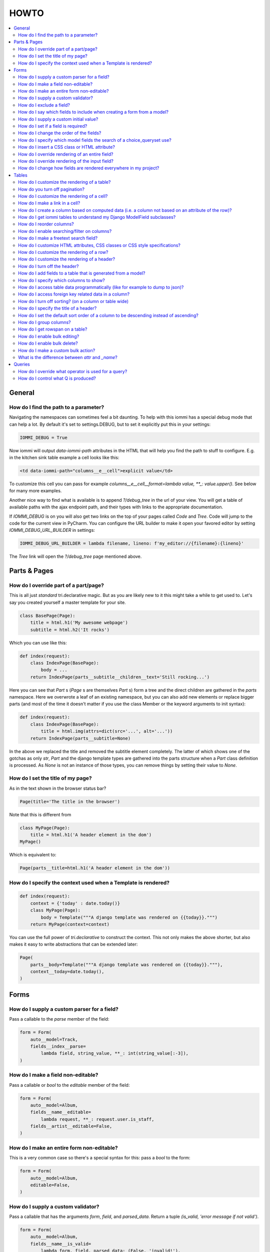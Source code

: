 .. imports
    from tests.helpers import req, user_req, staff_req
    from django.template import Template
    from tri_declarative import Namespace
    from iommi.attrs import render_attrs
    from django.http import HttpResponseRedirect
    from datetime import date
    import pytest
    pytestmark = pytest.mark.django_db

HOWTO
=====

.. contents::
    :local:


General
-------


How do I find the path to a parameter?
~~~~~~~~~~~~~~~~~~~~~~~~~~~~~~~~~~~~~~

Navigating the namespaces can sometimes feel a bit daunting. To help with
this iommi has a special debug mode that can help a lot. By default it's
set to settings.DEBUG, but to set it explicitly put this in your settings:

.. code:: python

    IOMMI_DEBUG = True

Now iommi will output `data-iommi-path` attributes in the HTML that will
help you find the path to stuff to configure. E.g. in the kitchen
sink table example a cell looks like this:

.. code:: html

    <td data-iommi-path="columns__e__cell">explicit value</td>

To customize this cell you can pass for example
`columns__e__cell__format=lambda value, **_: value.upper()`. See below for
many more examples.

Another nice way to find what is available is to append `?/debug_tree` in the
url of your view. You will get a table of available paths with the ajax
endpoint path, and their types with links to the appropriate documentation.


If `IOMMI_DEBUG` is on you will also get two links on the top of your pages
called `Code` and `Tree`. Code will jump to the code for the current view
in PyCharm. You can configure the URL builder to make it open your favored
editor by setting `IOMMI_DEBUG_URL_BUILDER` in settings:

.. code:: python

    IOMMI_DEBUG_URL_BUILDER = lambda filename, lineno: f'my_editor://{filename}:{lineno}'

The `Tree` link will open the `?/debug_tree` page mentioned above.

.. test
    assert True  # Until I come up with a nice way to test this


Parts & Pages
-------------

How do I override part of a part/page? 
~~~~~~~~~~~~~~~~~~~~~~~~~~~~~~~~~~~~~~

This is all just *standard* tri.declarative magic.  But as you are likely new to it
this might take a while to get used to. Let's say you created yourself a master template 
for your site.

.. code:: python

    class BasePage(Page):
        title = html.h1('My awesome webpage')
        subtitle = html.h2('It rocks')

Which you can use like this:

.. code:: python

    def index(request):
        class IndexPage(BasePage):
            body = ...
        return IndexPage(parts__subtitle__children__text='Still rocking...')

.. test

    index(req('get'))

Here you can see that `Part` s (`Page` s are themselves `Part` s) form a tree and the direct children are gathered in the `parts` namespace.  Here we overwrote a leaf of
an existing namespace, but you can also add new elements or replace bigger
parts (and most of the time it doesn't matter if you use the class Member or the 
keyword arguments to init syntax):

.. code:: python

    def index(request):
        class IndexPage(BasePage):
            title = html.img(attrs=dict(src='...', alt='...'))
        return IndexPage(parts__subtitle=None)

.. test

    index(req('get'))

In the above we replaced the title and removed the subtitle element completely. The
latter of which shows one of the gotchas as only `str`, `Part` and the django
template types are gathered into the parts structure when a `Part` class definition
is processed.  As `None` is not an instance of those types, you can remove things
by setting their value to `None`.

.. _Page.title:

How do I set the title of my page?
~~~~~~~~~~~~~~~~~~~~~~~~~~~~~~~~~~

As in the text shown in the browser status bar?

.. code:: python

    Page(title='The title in the browser')

Note that this is different from

.. code:: python

    class MyPage(Page):
        title = html.h1('A header element in the dom')
    MyPage()

Which is equivalent to:

.. code:: python

    Page(parts__title=html.h1('A header element in the dom'))


.. _Page.context:

How do I specify the context used when a Template is rendered?
~~~~~~~~~~~~~~~~~~~~~~~~~~~~~~~~~~~~~~~~~~~~~~~~~~~~~~~~~~~~~~

.. code:: python

    def index(request):
        context = {'today' : date.today()}
        class MyPage(Page):
            body = Template("""A django template was rendered on {{today}}.""")
        return MyPage(context=context)

.. test

    index(req('get'))

You can use the full power of `tri.declarative` to construct the context.  This
not only makes the above shorter, but also makes it easy to write abstractions that
can be extended later:

.. code:: python

    Page(
        parts__body=Template("""A django template was rendered on {{today}}."""),
        context__today=date.today(),
    )


Forms
-----

.. _Field.parse:

How do I supply a custom parser for a field?
~~~~~~~~~~~~~~~~~~~~~~~~~~~~~~~~~~~~~~~~~~~~

Pass a callable to the `parse` member of the field:

.. code:: python

    form = Form(
        auto__model=Track,
        fields__index__parse=
            lambda field, string_value, **_: int(string_value[:-3]),
    )

.. test

    form = form.bind(request=req('get', index='123abc'))
    assert not form.get_errors()
    assert form.fields.index.value == 123


.. _Field.editable:

How do I make a field non-editable?
~~~~~~~~~~~~~~~~~~~~~~~~~~~~~~~~~~~

Pass a callable or `bool` to the `editable` member of the field:

.. code:: python

    form = Form(
        auto__model=Album,
        fields__name__editable=
            lambda request, **_: request.user.is_staff,
        fields__artist__editable=False,
    )


.. test
    user_form = form.bind(request=user_req('get'))
    assert user_form.fields.name.editable is False
    assert user_form.fields.artist.editable is False

    staff_form = form.bind(request=staff_req('get'))
    assert staff_form.fields.name.editable is True
    assert staff_form.fields.artist.editable is False


.. _Form.editable:

How do I make an entire form non-editable?
~~~~~~~~~~~~~~~~~~~~~~~~~~~~~~~~~~~~~~~~~~

This is a very common case so there's a special syntax for this: pass a `bool` to the form:

.. code:: python

    form = Form(
        auto__model=Album,
        editable=False,
    )

.. test

    form = form.bind(request=req('get'))
    assert form.fields.name.editable is False
    assert form.fields.year.editable is False


.. _Field.is_valid:

How do I supply a custom validator?
~~~~~~~~~~~~~~~~~~~~~~~~~~~~~~~~~~~

Pass a callable that has the arguments `form`, `field`, and `parsed_data`. Return a tuple `(is_valid, 'error message if not valid')`.

.. code:: python

    form = Form(
        auto__model=Album,
        fields__name__is_valid=
            lambda form, field, parsed_data: (False, 'invalid!'),
    )


.. test

    form = form.bind(request=req('get', name='foo'))
    assert form.get_errors() == {'fields': {'name': {'invalid!'}}}


How do I exclude a field?
~~~~~~~~~~~~~~~~~~~~~~~~~

See `How do I say which fields to include when creating a form from a model?`_


How do I say which fields to include when creating a form from a model?
~~~~~~~~~~~~~~~~~~~~~~~~~~~~~~~~~~~~~~~~~~~~~~~~~~~~~~~~~~~~~~~~~~~~~~~

`Form()` has four methods to select which fields are included in the final form:

1. the `auto__include` parameter: this is a list of strings for members of the model to use to generate the form.
2. the `auto__exclude` parameter: the inverse of `include`. If you use this the form gets all the fields from the model excluding the ones with names you supply in `exclude`.
3. for more advanced usages you can also pass the `include` parameter to a specific field like `fields__my_field__include=True`. Here you can supply either a `bool` or a callable like `fields__my_field__include=lambda request, **_: request.user.is_staff`.
4. you can also add fields that are not present in the model by passing configuration like `fields__foo__attr='bar__baz'` (this means create a `Field` called `foo` that reads its data from `bar.baz`). You can either pass configuration data like that, or pass an entire `Field` instance.


.. _Field.initial:

How do I supply a custom initial value?
~~~~~~~~~~~~~~~~~~~~~~~~~~~~~~~~~~~~~~~

Pass a value or callable to the `initial` member:

.. code:: python

    form = Form(
        auto__model=Album,
        fields__name__initial='Paranoid',
        fields__year__initial=lambda field, form, **_: 1970,
    )

.. test

    form = form.bind(request=req('get'))
    assert form.fields.name.value == 'Paranoid'
    assert form.fields.year.value == 1970

If there are `GET` parameters in the request, iommi will use them to fill in the appropriate fields. This is very handy for supplying links with partially filled in forms from just a link on another part of the site.


.. _Field.required:

How do I set if a field is required?
~~~~~~~~~~~~~~~~~~~~~~~~~~~~~~~~~~~~
Normally this will be handled automatically by looking at the model definition, but sometimes you want a form to be more strict than the model. Pass a `bool` or a callable to the `required` member:

.. code:: python

    form = Form(
        auto__model=Album,
        fields__name__required=True,
        fields__year__required=lambda field, form, **_: True,
    )

.. test

    form = form.bind(request=req('get'))
    assert form.fields.name.required is True
    assert form.fields.year.required is True


.. _Field.after:

How do I change the order of the fields?
~~~~~~~~~~~~~~~~~~~~~~~~~~~~~~~~~~~~~~~~

You can change the order in your model definitions as this is what iommi uses. If that's not practical you can use the `after` member. It's either the name of a field or an index. There is a special value `LAST` to put a field last.

.. code:: python

    from tri_declarative import LAST

    form = Form(
        auto__model=Album,
        fields__name__after=LAST,
        fields__year__after='artist',
        fields__artist__after=0,
    )

.. test

    form = form.bind(request=req('get'))
    assert list(form.fields.keys()) == ['artist', 'year', 'name']

This will make the field order `artist`, `year`, `name`.

If there are multiple fields with the same index or name the order of the fields will be used to disambiguate.


.. _Field.search_fields:

How do I specify which model fields the search of a choice_queryset use?
~~~~~~~~~~~~~~~~~~~~~~~~~~~~~~~~~~~~~~~~~~~~~~~~~~~~~~~~~~~~~~~~~~~~~~~~

`Form.choice_queryset` uses the registered search fields for filtering and ordering.
See :doc:`registrations` for how to register one. If present it will default
to a model field `name`.


In special cases you can override which attributes it uses for
searching by specifying `search_fields`:

.. code:: python

    form = Form(
        auto__model=Album,
        fields__name__search_fields=('name', 'year'),
    )

This last method is discouraged though, because it will mean searching behaves
differently in different parts of your application for the same data.


How do I insert a CSS class or HTML attribute?
~~~~~~~~~~~~~~~~~~~~~~~~~~~~~~~~~~~~~~~~~~~~~~

See :doc:`Attrs`.


.. _Field.template:

How do I override rendering of an entire field?
~~~~~~~~~~~~~~~~~~~~~~~~~~~~~~~~~~~~~~~~~~~~~~~

Pass a template name or a `Template` object:

.. code:: python

    form = Form(
        auto__model=Album,
        fields__year__template='my_template.html',
    )

.. code:: python

    form = Form(
        auto__model=Album,
        fields__year__template=Template('{{ field.attrs }}'),
    )


.. _Field.input:

How do I override rendering of the input field?
~~~~~~~~~~~~~~~~~~~~~~~~~~~~~~~~~~~~~~~~~~~~~~~


Pass a template name or a `Template` object to the `input` namespace:

.. code:: python

    form = Form(
        auto__model=Album,
        fields__year__input__template='my_template.html',
    )

.. code:: python

    form = Form(
        auto__model=Album,
        fields__year__input__template=Template('{{ field.attrs }}'),
    )

How do I change how fields are rendered everywhere in my project?
~~~~~~~~~~~~~~~~~~~~~~~~~~~~~~~~~~~~~~~~~~~~~~~~~~~~~~~~~~~~~~~~~

Define a custom style and override the appropriate fields.  For
example here is how you could change `Field.date` to use a text
based input control (as opposed to the date picker that `input type='date'`
uses).

.. test
    from iommi.style_bootstrap import bootstrap

.. code:: python

    my_style = Style(bootstrap, Field__shortcuts__date__input__attrs_type='date')

When you do that you will get English language relative date parsing 
(e.g. "yesterday", "3 days ago") for free, because iommi used to use a 
text based input control and the parser is applied no matter what 
(its just that when using the default date picker control it will 
always only see ISO-8601 dates). 


Tables
------

How do I customize the rendering of a table?
~~~~~~~~~~~~~~~~~~~~~~~~~~~~~~~~~~~~~~~~~~~~

Table rendering can be customized on multiple levels. You pass a template with the `template` argument, which
is either a template name or a `Template` object.

Customize the HTML attributes of the table tag via the `attrs` argument. See attrs_.

To customize the row, see `How do I customize the rendering of a row?`_

To customize the cell, see `How do I customize the rendering of a cell?`_


.. _Table.page_size:

How do you turn off pagination?
~~~~~~~~~~~~~~~~~~~~~~~~~~~~~~~

Specify `page_size=None`:

.. code:: python

    Table(
        auto__model=Album,
        page_size=None,
    )

.. code:: python

    class MyTable(Table):
        a = Column()

        class Meta:
            page_size = None


.. _Table.cell:

How do I customize the rendering of a cell?
~~~~~~~~~~~~~~~~~~~~~~~~~~~~~~~~~~~~~~~~~~~

You can customize the :doc:`Cell` rendering in several ways:

- You can modify the html attributes via `cell__attrs`. See the question on attrs_

- Use `cell__template` to specify a template. You can give a string and it will be interpreted as a template name, or you can pass a `Template` object.

- Pass a url (or callable that returns a url) to `cell__url` to make the cell a link.


How do I make a link in a cell?
~~~~~~~~~~~~~~~~~~~~~~~~~~~~~~~

This is such a common case that there's a special case for it: pass the `url` and `url_title` parameters to the `cell`:

.. code:: python

    Column(
        cell__url='http://example.com',
        cell__url_title='go to example',
    )


.. _How do I create a column based on computed data?:

How do I create a column based on computed data (i.e. a column not based on an attribute of the row)?
~~~~~~~~~~~~~~~~~~~~~~~~~~~~~~~~~~~~~~~~~~~~~~~~~~~~~~~~~~~~~~~~~~~~~~~~~~~~~~~~~~~~~~~~~~~~~~~~~~~~~

Let's say we have a model like this:

.. code:: python

    class Foo(models.Model):
        value = models.IntegerField()

.. test
        class Meta:
            app_label = 'docs_computed'

And we want a computed column `square` that is the square of the value, then we can do:

.. code:: python

    Table(
        auto__model=Foo,
        columns__square=Column(
            # computed value:
            cell__value=lambda row, **_: row.value * row.value,
        )
    )

or we could do:

.. code:: python

    Table(
        auto__model=Foo,
        columns__square=Column(
            attr='value',
            cell__format=lambda value, **_: value * value,
        )
    )

This only affects the formatting when we render the cell value. Which might make more sense depending on your situation but for the simple case like we have here the two are equivalent.


How do I get iommi tables to understand my Django ModelField subclasses?
~~~~~~~~~~~~~~~~~~~~~~~~~~~~~~~~~~~~~~~~~~~~~~~~~~~~~~~~~~~~~~~~~~~~~~~~

See :doc:`registrations`.


.. _Column.after:

How do I reorder columns?
~~~~~~~~~~~~~~~~~~~~~~~~~

By default the columns come in the order defined so if you have an explicit table defined, just move them around there. If the table is generated from a model definition, you can also move them in the model definition if you like, but that might not be a good idea. So to handle this case we can set the ordering on a column by giving it the `after` argument. Let's start with a simple model:

.. code:: python

    class Foo(models.Model):
        a = models.IntegerField()
        b = models.IntegerField()
        c = models.IntegerField()

.. test
        class Meta:
            app_label = 'docs_reorder'

If we just do `Table(auto__model=Foo)` we'll get the columns in the order a, b, c. But let's say I want to put c first, then we can pass it the `after` value `-1`:

.. code:: python

    Table(auto__model=Foo, columns__c__after=-1)

`-1` means the first, other numbers mean index. We can also put columns after another named column like so:

.. code:: python

    Table(auto__model=Foo, columns__c__after='a')

this will put the columns in the order a, c, b.

There is a special value `LAST` (import from `tri_declarative`) to put something last in a list.


.. _Column.filter:

How do I enable searching/filter on columns?
~~~~~~~~~~~~~~~~~~~~~~~~~~~~~~~~~~~~~~~~~~~~

Pass the value `filter__include=True` to the column, to enable searching
in the advanced query language.

.. code:: python

    Table(
        auto__model=Album,
        columns__name__filter__include=True,
    )

The `query` namespace here is used to configure a :doc:`Filter` so you can
configure the behavior of the searching by passing parameters here.

The `filter__field` namespace is used to configure the :doc:`Field`, so here you
can pass any argument to `Field` here to customize it.

If you just want to have the filter available in the advanced query language,
you can turn off the field in the generated form by passing
`filter__field__include=False`:


.. _Filter.freetext:

How do I make a freetext search field?
~~~~~~~~~~~~~~~~~~~~~~~~~~~~~~~~~~~~~~

If you want to filter based on a freetext query on one or more columns we've got a nice little feature for this:

.. code:: python

    Table(
        auto__model=Album,
        columns__name__filter=dict(
            freetext=True,
            include=True,
        ),
        columns__year__filter__freetext=True,
        columns__year__filter__include=True,
    )


This will display one search box to search both `year` and `name` columns.

.. _Table.attrs:

.. _Form.attrs:

.. _Field.attrs:

.. _attrs:

How do I customize HTML attributes, CSS classes or CSS style specifications?
~~~~~~~~~~~~~~~~~~~~~~~~~~~~~~~~~~~~~~~~~~~~~~~~~~~~~~~~~~~~~~~~~~~~~~~~~~~~

The `attrs` namespace has special handling to make it easy to customize. There are three main cases:

First the straight forward case where a key/value pair is rendered in the output:

.. code:: pycon

    >>> render_attrs(Namespace(foo='bar'))
    ' foo="bar"'

Then there's a special handling for CSS classes:

.. code:: pycon

    >>> render_attrs(Namespace(class__foo=True, class__bar=True))
    ' class="bar foo"'

Note that the class names are sorted alphabetically on render.

Lastly there is the special handling of `style`:

.. code:: pycon

    >>> render_attrs(Namespace(style__font='Arial'))
    ' style="font: Arial"'

If you need to add a style with `-` in the name you have to do this:


.. code:: pycon

    >>> render_attrs(Namespace(**{'style__font-family': 'sans-serif'}))
    ' style="font-family: sans-serif"'


Everything together:

.. code:: pycon

    >>> render_attrs(
    ...     Namespace(
    ...         foo='bar',
    ...         class__foo=True,
    ...         class__bar=True,
    ...         style__font='Arial',
    ...         **{'style__font-family': 'serif'}
    ...     )
    ... )
    ' class="bar foo" foo="bar" style="font-family: serif; font: Arial"'


.. _Table.row:

How do I customize the rendering of a row?
~~~~~~~~~~~~~~~~~~~~~~~~~~~~~~~~~~~~~~~~~~

You can customize the row rendering in two ways:

- You can modify the html attributes via `row__attrs`. See the question on attrs_

- Use `row__template` to specify a template. You can give a string and it will be interpreted as a template name, or you can pass a `Template` object.

In templates you can access the raw row via `row`. This would typically be one of your model objects. You can also access the cells of the table via `cells`. A naive template for a row would be `<tr>{% for cell in cells %}<td>{{ cell }}{% endfor %}</tr>`. You can access specific cells by their column names like `{{ cells.artist }}`.

To customize the cell, see `How do I customize the rendering of a cell?`_

.. _Column.header:

How do I customize the rendering of a header?
~~~~~~~~~~~~~~~~~~~~~~~~~~~~~~~~~~~~~~~~~~~~~

You can customize headers in two ways:

- You can modify the html attributes via `header__attrs`. See the question on attrs_

- Use `header__template` to specify a template. You can give a string and it will be interpreted as a template name, or you can pass a `Template` object. The default is `iommi/table/table_header_rows.html`.


.. _Table.header:

How do I turn off the header?
~~~~~~~~~~~~~~~~~~~~~~~~~~~~~

Set `header__template` to `None`.


How do I add fields to a table that is generated from a model?
~~~~~~~~~~~~~~~~~~~~~~~~~~~~~~~~~~~~~~~~~~~~~~~~~~~~~~~~~~~~~~

See the question `How do I create a column based on computed data?`_


.. _Column.include:

How do I specify which columns to show?
~~~~~~~~~~~~~~~~~~~~~~~~~~~~~~~~~~~~~~~

Just pass `include=False` to hide the column or `include=True` to show it. By default columns are shown, except the primary key column that is by default hidden. You can also pass a callable here like so:

.. code:: python

    Table(
        auto__model=Album,
        columns__name__include=
            lambda request, **_: request.GET.get('some_parameter') == 'hello!',
    )

This will show the column `name` only if the GET parameter `some_parameter` is set to `hello!`.

To be more precise, `include` turns off the entire column. Sometimes you want to have the searching turned on, but disable the rendering of the column. To do this use the `render_column` parameter instead.


.. _Table.cells_for_rows

How do I access table data programmatically (like for example to dump to json)?
~~~~~~~~~~~~~~~~~~~~~~~~~~~~~~~~~~~~~~~~~~~~~~~~~~~~~~~~~~~~~~~~~~~~~~~~~~~~~~~

Here's a simple example that prints a table to stdout:

.. test
    Artist.objects.create(name='foo')
    table = Table(auto__model=Artist).bind(request=req('get'))

.. code:: python

    for row in table.cells_for_rows():
        for cell in row:
            print(cell.render_formatted(), end='')
        print()


.. _Column.attr:

How do I access foreign key related data in a column?
~~~~~~~~~~~~~~~~~~~~~~~~~~~~~~~~~~~~~~~~~~~~~~~~~~~~~

Let's say we have two models:

.. code:: python

    class Foo(models.Model):
        a = models.IntegerField()

.. test
        class Meta:
            app_label = 'docs_fk'

.. code:: python

    class Bar(models.Model):
        b = models.IntegerField()
        c = models.ForeignKey(Foo, on_delete=models.CASCADE)

.. test
        class Meta:
            app_label = 'docs_fk'

we can build a table of `Bar` that shows the data of `a` like this:

.. code:: python

    Table(
        auto__model=Bar,
        columns__a=Column(attr='c__a'),
    )

.. _Table.sortable:

.. _Column.sortable:

How do I turn off sorting? (on a column or table wide)
~~~~~~~~~~~~~~~~~~~~~~~~~~~~~~~~~~~~~~~~~~~~~~~~~~~~~~

To turn off column on a column pass it `sortable=False` (you can also use a lambda here!):

.. code:: python

    Table(
        auto__model=Album,
        columns__name__sortable=False,
    )

and to turn it off on the entire table:

.. code:: python

    Table(
        auto__model=Album,
        sortable=False,
    )

.. _Column.display_name:

How do I specify the title of a header?
~~~~~~~~~~~~~~~~~~~~~~~~~~~~~~~~~~~~~~~

The `display_name` property of a column is displayed in the header.

.. code:: python

    Table(
        auto__model=Album,
        columns__name__display_name='header title',
    )

.. _Column.sort_default_desc:

How do I set the default sort order of a column to be descending instead of ascending?
~~~~~~~~~~~~~~~~~~~~~~~~~~~~~~~~~~~~~~~~~~~~~~~~~~~~~~~~~~~~~~~~~~~~~~~~~~~~~~~~~~~~~~

.. code:: python

    Table(
        auto__model=Album,
        columns__name__sort_default_desc=True,  # or a lambda!
    )


.. _Column.group:

How do I group columns?
~~~~~~~~~~~~~~~~~~~~~~~

.. code:: python

    Table(
        auto__model=Album,
        columns__name__group='foo',
        columns__year__group='foo',
    )

The grouping only works if the columns are next to each other, otherwise you'll get multiple groups. The groups are rendered by default as a second header row above the normal header row with colspans to group the headers.


.. _Column.auto_rowspan:

How do I get rowspan on a table?
~~~~~~~~~~~~~~~~~~~~~~~~~~~~~~~~

You can manually set the rowspan attribute via `row__attrs__rowspan` but this is tricky to get right because you also have to hide the cells that are "overwritten" by the rowspan. We supply a simpler method: `auto_rowspan`. It automatically makes sure the rowspan count is correct and the cells are hidden. It works by checking if the value of the cell is the same, and then it becomes part of the rowspan.

.. code:: python

    Table(
        auto__model=Album,
        columns__year__auto_rowspan=True,
    )


.. _Column.bulk:

How do I enable bulk editing?
~~~~~~~~~~~~~~~~~~~~~~~~~~~~~

Editing multiple items at a time is easy in iommi with the built in bulk
editing. Enable it for a columns by passing `bulk__include=True`:

.. code:: python

    Table(
        auto__model=Album,
        columns__select__include=True,
        columns__year__bulk__include=True,
    )

The bulk namespace here is used to configure a `Field` for the GUI so you
can pass any parameter you can pass to `Field` there to customize the
behavior and look of the bulk editing for the column.

You also need to enable the select column, otherwise you can't select
the columns you want to bulk edit.


.. _Table.bulk:

How do I enable bulk delete?
~~~~~~~~~~~~~~~~~~~~~~~~~~~~~

.. code:: python

    Table(
        auto__model=Album,
        columns__select__include=True,
        bulk__actions__delete__include=True,
    )

To enable the bulk delete, enable the `delete` action.

You also need to enable the select column, otherwise you can't select
the columns you want to delete.


How do I make a custom bulk action?
~~~~~~~~~~~~~~~~~~~~~~~~~~~~~~~~~~~~~~

You need to first show the select column by passing
`columns__select__include=True`, then define a submit `Action` with a post
handler:

.. code:: python

    def my_action_post_handler(table, request, **_):
        queryset = table.bulk_queryset()
        queryset.update(name='Paranoid')
        return HttpResponseRedirect(request.META['HTTP_REFERER'])

    t = Table(
        auto__model=Album,
        columns__select__include=True,
        bulk__actions__my_action=Action.submit(
            post_handler=my_action_post_handler,
        )
    )

.. test
    artist = Artist.objects.create(name='Black Sabbath')
    album = Album.objects.create(artist=artist, name='foo', year=1970)
    r = t.bind(request=req('post', **{'-my_action': '', '_all_pks_': '1'})).render_to_response()
    album.refresh_from_db()
    assert album.name == 'Paranoid'


What is the difference between `attr` and `_name`?
~~~~~~~~~~~~~~~~~~~~~~~~~~~~~~~~~~~~~~~~~~~~~~~~~~

`attr` is the attribute path of the value iommi reads from a row. In the simple case it's just the attribute name, but if you want to read the attribute of an attribute you can use `__`-separated paths for this: `attr='foo__bar'` is functionally equivalent to `cell__value=lambda row, **_: row.foo.bar`. Set `attr` to `None` to not read any attribute from the row.

`_name` is the name used internally. By default `attr` is set to the value of `_name`. This name is used when accessing the column from `Table.columns` and it's the name used in the GET parameter to sort by that column. This is a required field.


Queries
-------

.. _Filter.query_operator_to_q_operator:

How do I override what operator is used for a query?
~~~~~~~~~~~~~~~~~~~~~~~~~~~~~~~~~~~~~~~~~~~~~~~~~~~~

The member `query_operator_to_q_operator` for `Filter` is used to convert from e.g. `:`
to `icontains`. You can specify another callable here:

.. code:: python

    Table(
        auto__model=Track,
        columns__album__filter__query_operator_to_q_operator=lambda op: 'exact',
    )

The above will force the album name to always be looked up with case
sensitive match even if the user types `album<Paranoid` in the
advanced query language. Use this feature with caution!

See also `How do I control what Q is produced?`_

.. _Filter.value_to_q:

How do I control what Q is produced?
~~~~~~~~~~~~~~~~~~~~~~~~~~~~~~~~~~~~

For more advanced customization you can use `value_to_q`. It is a
callable that takes `filter, op, value_string_or_f` and returns a
`Q` object. The default handles `__`, different operators, negation
and special handling of when the user searches for `null`.
